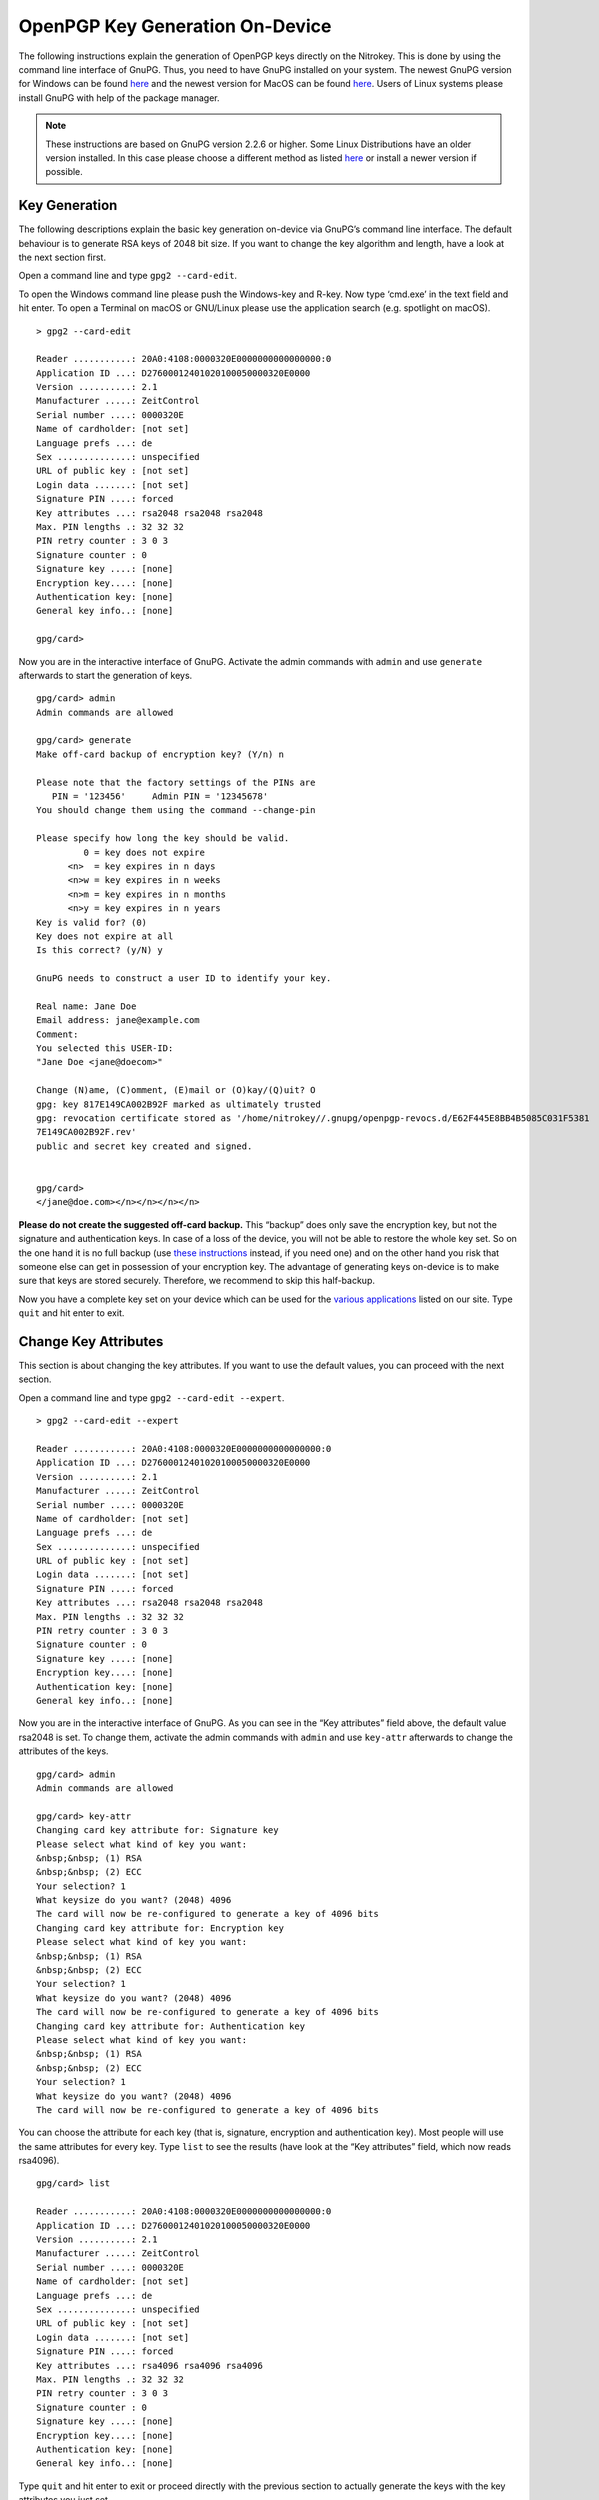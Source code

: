 OpenPGP Key Generation On-Device
================================

The following instructions explain the generation of OpenPGP keys
directly on the Nitrokey. This is done by using the command line
interface of GnuPG. Thus, you need to have GnuPG installed on your
system. The newest GnuPG version for Windows can be found
`here <https://www.gpg4win.org/>`__ and the newest version for MacOS can
be found `here <https://gpgtools.org/>`__. Users of Linux systems please
install GnuPG with help of the package manager.

.. note::

   These instructions are based on GnuPG version 2.2.6 or higher. Some
   Linux Distributions have an older version installed. In this case
   please choose a different method as listed
   `here <https://docs.nitrokey.com/pro/openpgp-email-encryption.html>`__
   or install a newer version if possible.

Key Generation
--------------

The following descriptions explain the basic key generation on-device
via GnuPG’s command line interface. The default behaviour is to generate
RSA keys of 2048 bit size. If you want to change the key algorithm and
length, have a look at the next section first.

Open a command line and type ``gpg2 --card-edit``.

To open the Windows command line please push the Windows-key and R-key.
Now type ‘cmd.exe’ in the text field and hit enter. To open a Terminal
on macOS or GNU/Linux please use the application search (e.g. spotlight
on macOS).

::

   > gpg2 --card-edit
    
   Reader ...........: 20A0:4108:0000320E0000000000000000:0
   Application ID ...: D27600012401020100050000320E0000
   Version ..........: 2.1
   Manufacturer .....: ZeitControl
   Serial number ....: 0000320E
   Name of cardholder: [not set]
   Language prefs ...: de
   Sex ..............: unspecified
   URL of public key : [not set]
   Login data .......: [not set]
   Signature PIN ....: forced
   Key attributes ...: rsa2048 rsa2048 rsa2048
   Max. PIN lengths .: 32 32 32
   PIN retry counter : 3 0 3
   Signature counter : 0
   Signature key ....: [none]
   Encryption key....: [none]
   Authentication key: [none]
   General key info..: [none]
    
   gpg/card>

Now you are in the interactive interface of GnuPG. Activate the admin
commands with ``admin`` and use ``generate`` afterwards to start the
generation of keys.

::

   gpg/card> admin                                                                                          
   Admin commands are allowed                                                                               
    
   gpg/card> generate                                                                                       
   Make off-card backup of encryption key? (Y/n) n                                                          
    
   Please note that the factory settings of the PINs are                                                    
      PIN = '123456'     Admin PIN = '12345678'                                                             
   You should change them using the command --change-pin                                                    
    
   Please specify how long the key should be valid.                                                         
            0 = key does not expire                                                                         
         <n>  = key expires in n days                                                                       
         <n>w = key expires in n weeks                                                                      
         <n>m = key expires in n months                                                                     
         <n>y = key expires in n years                                                                      
   Key is valid for? (0)                                                                                    
   Key does not expire at all                                                                               
   Is this correct? (y/N) y                                                                                 
    
   GnuPG needs to construct a user ID to identify your key.                                                 
    
   Real name: Jane Doe                                                                                      
   Email address: jane@example.com                                                                              
   Comment:                                                                                                 
   You selected this USER-ID:                                                                               
   "Jane Doe <jane@doecom>"                                                                            
    
   Change (N)ame, (C)omment, (E)mail or (O)kay/(Q)uit? O                                                    
   gpg: key 817E149CA002B92F marked as ultimately trusted                                                   
   gpg: revocation certificate stored as '/home/nitrokey//.gnupg/openpgp-revocs.d/E62F445E8BB4B5085C031F5381
   7E149CA002B92F.rev'                                                                                      
   public and secret key created and signed.                                                                
    
    
   gpg/card>
   </jane@doe.com></n></n></n></n>

**Please do not create the suggested off-card backup.** This “backup”
does only save the encryption key, but not the signature and
authentication keys. In case of a loss of the device, you will not be
able to restore the whole key set. So on the one hand it is no full
backup (use `these
instructions <https://docs.nitrokey.com/pro/openpgp-key-generation-with-backup.html>`__
instead, if you need one) and on the other hand you risk that someone
else can get in possession of your encryption key. The advantage of
generating keys on-device is to make sure that keys are stored securely.
Therefore, we recommend to skip this half-backup.

Now you have a complete key set on your device which can be used for the
`various
applications <https://www.nitrokey.com/documentation/applications>`__
listed on our site. Type ``quit`` and hit enter to exit.

Change Key Attributes
---------------------

This section is about changing the key attributes. If you want to use
the default values, you can proceed with the next section.

Open a command line and type ``gpg2 --card-edit --expert``.

::

   > gpg2 --card-edit --expert
    
   Reader ...........: 20A0:4108:0000320E0000000000000000:0
   Application ID ...: D27600012401020100050000320E0000
   Version ..........: 2.1
   Manufacturer .....: ZeitControl
   Serial number ....: 0000320E
   Name of cardholder: [not set]
   Language prefs ...: de
   Sex ..............: unspecified
   URL of public key : [not set]
   Login data .......: [not set]
   Signature PIN ....: forced
   Key attributes ...: rsa2048 rsa2048 rsa2048
   Max. PIN lengths .: 32 32 32
   PIN retry counter : 3 0 3
   Signature counter : 0
   Signature key ....: [none]
   Encryption key....: [none]
   Authentication key: [none]
   General key info..: [none]

Now you are in the interactive interface of GnuPG. As you can see in the
“Key attributes” field above, the default value rsa2048 is set. To
change them, activate the admin commands with ``admin`` and use
``key-attr`` afterwards to change the attributes of the keys.

::

   gpg/card> admin
   Admin commands are allowed
    
   gpg/card> key-attr
   Changing card key attribute for: Signature key
   Please select what kind of key you want:
   &nbsp;&nbsp; (1) RSA
   &nbsp;&nbsp; (2) ECC
   Your selection? 1
   What keysize do you want? (2048) 4096
   The card will now be re-configured to generate a key of 4096 bits
   Changing card key attribute for: Encryption key
   Please select what kind of key you want:
   &nbsp;&nbsp; (1) RSA
   &nbsp;&nbsp; (2) ECC
   Your selection? 1
   What keysize do you want? (2048) 4096
   The card will now be re-configured to generate a key of 4096 bits
   Changing card key attribute for: Authentication key
   Please select what kind of key you want:
   &nbsp;&nbsp; (1) RSA
   &nbsp;&nbsp; (2) ECC
   Your selection? 1
   What keysize do you want? (2048) 4096
   The card will now be re-configured to generate a key of 4096 bits

You can choose the attribute for each key (that is, signature,
encryption and authentication key). Most people will use the same
attributes for every key. Type ``list`` to see the results (have look at
the “Key attributes” field, which now reads rsa4096).

::

   gpg/card> list
    
   Reader ...........: 20A0:4108:0000320E0000000000000000:0
   Application ID ...: D27600012401020100050000320E0000
   Version ..........: 2.1
   Manufacturer .....: ZeitControl
   Serial number ....: 0000320E
   Name of cardholder: [not set]
   Language prefs ...: de
   Sex ..............: unspecified
   URL of public key : [not set]
   Login data .......: [not set]
   Signature PIN ....: forced
   Key attributes ...: rsa4096 rsa4096 rsa4096
   Max. PIN lengths .: 32 32 32
   PIN retry counter : 3 0 3
   Signature counter : 0
   Signature key ....: [none]
   Encryption key....: [none]
   Authentication key: [none]
   General key info..: [none]

Type ``quit`` and hit enter to exit or proceed directly with the
previous section to actually generate the keys with the key attributes
you just set.

The following table illustrates which algorithm can be used on which
device.

================ ===== ============= =================
\                Start Pro + Storage Pro 2 + Storage 2
================ ===== ============= =================
rsa1024          ✓     ✓             
rsa2048          ✓     ✓             ✓
rsa3072                ✓             ✓
rsa4096                ✓             ✓
curve25519 (ECC) ✓                   
NIST (ECC)       ✓                   ✓
Brainpool (ECC)                      ✓
secp256k1        ✓                   
================ ===== ============= =================

Exporting Public Key and Keyserver Usage
----------------------------------------

Although you can start to use your Nitrokey right away after generating
the keys on your system, you need to import your public key on every
system, you want to use the Nitrokey on. So to be prepared you have two
options: You either save the public key anywhere you like and use it on
another system or you save the public key on a webpage/keyserver.

Generating a Public Key File
~~~~~~~~~~~~~~~~~~~~~~~~~~~~

To get a simple file of your public key, you can just use
``gpg2 --armor --export keyID > pubkey.asc``. Use either the fingerprint
as “keyID” (look at ``gpg -K`` to get it) or just use your email address
as an identifier.

You can carry this file with you or send it to anyone who you like. This
file is not secret at all. If you want to use the Nitrokey on another
system, you first import this public key via
``gpg2 --import pubkey.asc`` and then types ``gpg2 --card-status`` so
that the system knows where to look for this key. That’s all.

Uploading the Public Key
~~~~~~~~~~~~~~~~~~~~~~~~

If you do not want to carry a public keyfile with you, you can upload it
to keyserver. You can do this by typing
``gpg --keyserver search.keyserver.net --send-key keyID``. If you are
using another machine you can just import it by using
``gpg --keyserver search.keyserver.net --recv-key keyID``.

Another possibility is to change the URL setting on your card. Start gpg
–card-edit again and first set the URL where the key is situated
(e.g. on the keyserver or on your webpage etc.) via the ``url`` command.
From now on you can import the key on another system by just using the
``fetch`` command within the ``gpg --card-edit`` environment.

